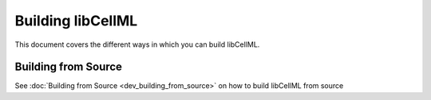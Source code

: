 .. Building libCellML

==================
Building libCellML
==================

This document covers the different ways in which you can build libCellML.

Building from Source
====================

See :doc:`Building from Source <dev_building_from_source>` on how to build libCellML from source